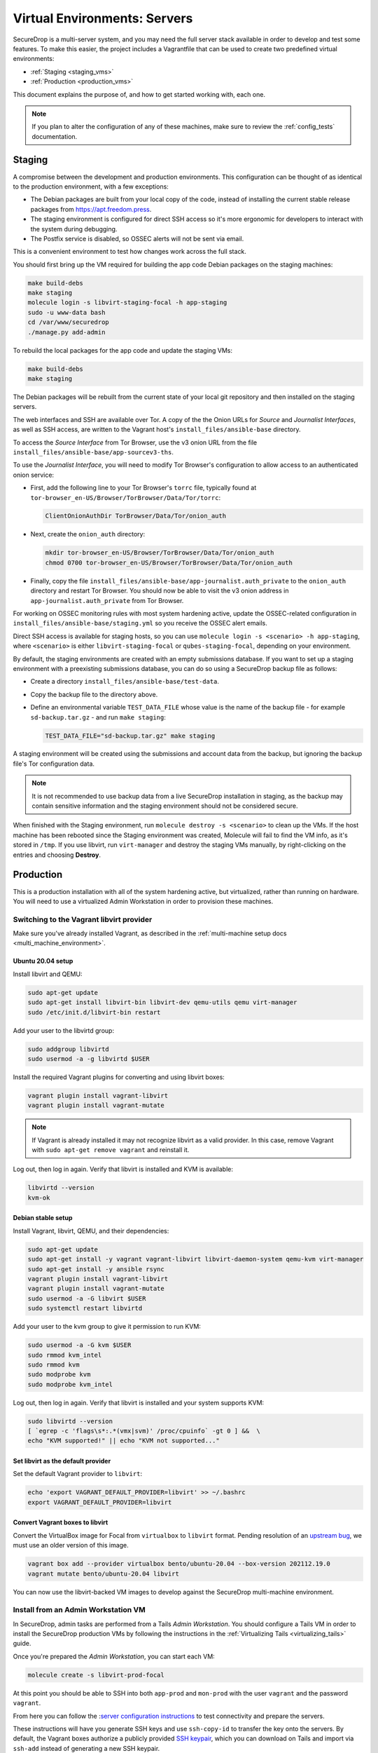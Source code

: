 Virtual Environments: Servers
=============================

SecureDrop is a multi-server system, and  you may need the full server
stack available in order to develop and test some features. To make this easier,
the project includes a Vagrantfile that can be used to create two predefined
virtual environments:

* :ref:`Staging <staging_vms>`
* :ref:`Production <production_vms>`

This document explains the purpose of, and how to get started working with, each
one.

.. note:: If you plan to alter the configuration of any of these machines, make sure to
          review the :ref:`config_tests` documentation.

.. _staging_vms:

Staging
-------

A compromise between the development and production environments. This
configuration can be thought of as identical to the production environment, with
a few exceptions:

* The Debian packages are built from your local copy of the code, instead of
  installing the current stable release packages from https://apt.freedom.press.
* The staging environment is configured for direct SSH access so it's
  more ergonomic for developers to interact with the system during debugging.
* The Postfix service is disabled, so OSSEC alerts will not be sent via email.

This is a convenient environment to test how changes work across the full stack.

You should first bring up the VM required for building the app code
Debian packages on the staging machines:

.. code:: sh

   make build-debs
   make staging
   molecule login -s libvirt-staging-focal -h app-staging
   sudo -u www-data bash
   cd /var/www/securedrop
   ./manage.py add-admin

To rebuild the local packages for the app code and update the staging VMs:

.. code:: sh

   make build-debs
   make staging

The Debian packages will be rebuilt from the current state of your
local git repository and then installed on the staging servers.

The web interfaces and SSH are available over Tor. A copy of the the Onion URLs
for *Source* and *Journalist Interfaces*, as well as SSH access, are written to the
Vagrant host's ``install_files/ansible-base`` directory.

To access the *Source Interface* from Tor Browser, use the v3 onion URL from the file
``install_files/ansible-base/app-sourcev3-ths``.

To use the *Journalist Interface*, you will need to modify Tor Browser's
configuration to allow access to an authenticated onion service:

- First, add the following line to your Tor Browser's ``torrc`` file, typically
  found at ``tor-browser_en-US/Browser/TorBrowser/Data/Tor/torrc``:

  .. code-block:: none

    ClientOnionAuthDir TorBrowser/Data/Tor/onion_auth

- Next, create the ``onion_auth`` directory:

  .. code:: sh

    mkdir tor-browser_en-US/Browser/TorBrowser/Data/Tor/onion_auth
    chmod 0700 tor-browser_en-US/Browser/TorBrowser/Data/Tor/onion_auth

- Finally, copy the file ``install_files/ansible-base/app-journalist.auth_private``
  to the ``onion_auth`` directory and restart Tor Browser. You should now be able
  to visit the v3 onion address in ``app-journalist.auth_private`` from Tor Browser.


For working on OSSEC monitoring rules with most system hardening active, update
the OSSEC-related configuration in
``install_files/ansible-base/staging.yml`` so you receive the OSSEC
alert emails.

Direct SSH access is available for staging hosts, so you can use
``molecule login -s <scenario> -h app-staging``, where ``<scenario>``
is either ``libvirt-staging-focal`` or ``qubes-staging-focal``, depending
on your environment.

By default, the staging environments are created with an empty submissions database. If you want to set up a staging environment with a preexisting submissions database, you can do so using a SecureDrop backup file as follows:

- Create a directory ``install_files/ansible-base/test-data``.
- Copy the backup file to the directory above.
- Define an environmental variable ``TEST_DATA_FILE`` whose value is the name  of the backup file - for example ``sd-backup.tar.gz`` - and run ``make staging``:

  .. code:: sh

    TEST_DATA_FILE="sd-backup.tar.gz" make staging

A staging environment will be created using the submissions and account data from the backup, but ignoring the backup file's Tor configuration data.

.. note:: It is not recommended to use backup data from a live SecureDrop installation in staging, as the backup may contain sensitive information and the staging environment should not be considered secure.


When finished with the Staging environment, run ``molecule destroy -s <scenario>``
to clean up the VMs. If the host machine has been rebooted since the Staging
environment was created, Molecule will fail to find the VM info, as it's stored
in ``/tmp``. If you use libvirt, run ``virt-manager`` and destroy the staging VMs
manually, by right-clicking on the entries and choosing **Destroy**.

.. _production_vms:

Production
----------

This is a production installation with all of the system hardening active, but
virtualized, rather than running on hardware. You will need to
use a virtualized Admin Workstation in order to provision these machines.

.. _libvirt_provider:

Switching to the Vagrant libvirt provider
~~~~~~~~~~~~~~~~~~~~~~~~~~~~~~~~~~~~~~~~~
Make sure you've already installed Vagrant, as described
in the :ref:`multi-machine setup docs <multi_machine_environment>`.

Ubuntu 20.04 setup
^^^^^^^^^^^^^^^^^^

Install libvirt and QEMU:

.. code:: sh

   sudo apt-get update
   sudo apt-get install libvirt-bin libvirt-dev qemu-utils qemu virt-manager
   sudo /etc/init.d/libvirt-bin restart

Add your user to the libvirtd group:

.. code:: sh

   sudo addgroup libvirtd
   sudo usermod -a -g libvirtd $USER

Install the required Vagrant plugins for converting and using libvirt boxes:

.. code:: sh

   vagrant plugin install vagrant-libvirt
   vagrant plugin install vagrant-mutate

.. note:: If Vagrant is already installed it may not recognize libvirt as a
   valid provider. In this case, remove Vagrant with ``sudo apt-get remove
   vagrant`` and reinstall it.

Log out, then log in again. Verify that libvirt is installed and KVM is available:

.. code:: sh

   libvirtd --version
   kvm-ok


Debian stable setup
^^^^^^^^^^^^^^^^^^^

Install Vagrant, libvirt, QEMU, and their dependencies:

.. code:: sh

   sudo apt-get update
   sudo apt-get install -y vagrant vagrant-libvirt libvirt-daemon-system qemu-kvm virt-manager
   sudo apt-get install -y ansible rsync
   vagrant plugin install vagrant-libvirt
   vagrant plugin install vagrant-mutate
   sudo usermod -a -G libvirt $USER
   sudo systemctl restart libvirtd

Add your user to the kvm group to give it permission to run KVM:

.. code:: sh

   sudo usermod -a -G kvm $USER
   sudo rmmod kvm_intel
   sudo rmmod kvm
   sudo modprobe kvm
   sudo modprobe kvm_intel

Log out, then log in again. Verify that libvirt is installed and your system
supports KVM:

.. code:: sh

   sudo libvirtd --version
   [ `egrep -c 'flags\s*:.*(vmx|svm)' /proc/cpuinfo` -gt 0 ] &&  \
   echo "KVM supported!" || echo "KVM not supported..."

Set libvirt as the default provider
^^^^^^^^^^^^^^^^^^^^^^^^^^^^^^^^^^^

Set the default Vagrant provider to ``libvirt``:

.. code:: sh

   echo 'export VAGRANT_DEFAULT_PROVIDER=libvirt' >> ~/.bashrc
   export VAGRANT_DEFAULT_PROVIDER=libvirt


Convert Vagrant boxes to libvirt
^^^^^^^^^^^^^^^^^^^^^^^^^^^^^^^^
..
   See also: securedrop#6497

Convert the VirtualBox image for Focal from ``virtualbox`` to ``libvirt`` format.
Pending resolution of an `upstream bug <https://github.com/chef/bento/issues/1421>`_,
we must use an older version of this image.

.. code:: sh

   vagrant box add --provider virtualbox bento/ubuntu-20.04 --box-version 202112.19.0
   vagrant mutate bento/ubuntu-20.04 libvirt

You can now use the libvirt-backed VM images to develop against
the SecureDrop multi-machine environment.

.. _prod_install_from_tails:

Install from an Admin Workstation VM
~~~~~~~~~~~~~~~~~~~~~~~~~~~~~~~~~~~~

In SecureDrop, admin tasks are performed from a Tails *Admin Workstation*.
You should configure a Tails VM in order to install the SecureDrop production VMs
by following the instructions in the :ref:`Virtualizing Tails <virtualizing_tails>`
guide.

Once you're prepared the *Admin Workstation*, you can start each VM:

.. code:: sh

  molecule create -s libvirt-prod-focal

At this point you should be able to SSH into both ``app-prod`` and ``mon-prod``
with the user ``vagrant`` and the password ``vagrant``.

From here you can follow the :`server configuration instructions
<https://docs.securedrop.org/en/stable/servers.html#test-connectivity>`_
to test connectivity and prepare the servers.

These instructions will have you generate SSH keys and use ``ssh-copy-id`` to
transfer the key onto the servers. By default, the Vagrant boxes authorize a
publicly provided `SSH keypair <https://github.com/hashicorp/vagrant/tree/master/keys>`__,
which you can download on Tails and import via ``ssh-add`` instead of
generating a new SSH keypair.

.. note:: If you have trouble SSHing to the servers from Ansible, remember
          to remove any old ATHS files in ``install_files/ansible-base``.

Now from your *Admin Workstation*, set up the administration environment with:

.. code:: sh

  cd ~/Persistent/securedrop
  ./securedrop-admin setup

If you want to enable HTTPS for the source interface, you can generate a test CA cert,
server key, and server cert using the following commands:

.. code:: sh

  sudo apt-get install make
  make self-signed-https-certs

This will generate the files ``securedrop_source_onion.ca``, ``securedrop_source_onion.crt``,
and ``securedrop_source_onion.key`` in the ``install_files/ansible-base`` directory, ready
for use in the next step.

.. important:: The self-signed certificates should not be used in a live instance. They are
  provided for development and testing purposes only.

To proceed with a full install, you will need, at a minimum:

- The IP addresses of the two virtualized servers, ``app-prod`` and ``mon-prod``.
  You can obtain them via ``virsh domifaddr libvirt-prod-focal_app-prod`` and
  ``virsh domifaddr libvirt-prod-focal_mon-prod``.
- The username and sudo password (both default to ``vagrant`` for both servers)
- A *Submission Public Key*. ``securedrop-admin`` will reject the key included
  with the development environment. For testing purposes only, you can create a new
  keypair within the Tails VM.
- An *OSSEC Alert Public Key*. We recommend using your own public key if you intend
  to test OSSEC email functionality.

Configure and install SecureDrop on the server VMs using the commands:

.. code:: sh

  ./securedrop-admin sdconfig
  ./securedrop-admin install

After the installation is complete, you can configure your *Admin Workstation*
to SSH into each VM via:

.. code:: sh

  ./securedrop-admin tailsconfig

``securedrop-admin`` will write the SecureDrop configuration to
``~/Persistent/securedrop/install_files/ansible-base/group_vars/all/site-specific``.
To simplify subsequent installs, you may wish to make a copy of this file, as well
as the two required public keys, in a directory in ``~/Persistent`` or outside
the Tails VM.
